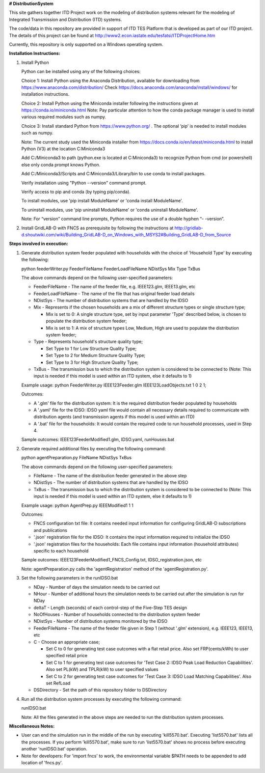 **# DistributionSystem**

This site gathers together ITD Project work on the modeling of distribution systems relevant for the modeling of Integrated Transmission and Distribution (ITD) systems.

The code/data in this repository are provided in support of ITD TES Platform that is developed as part of our ITD project. The details of this project can be found at http://www2.econ.iastate.edu/tesfatsi/ITDProjectHome.htm

Currently, this repository is only supported on a Windows operating system.

**Installation Instructions:**

#. Install Python
    
   Python can be installed using any of the following choices:
    
   Choice 1: Install Python using the Anaconda Distribution, available for downloading from https://www.anaconda.com/distribution/
   Check https://docs.anaconda.com/anaconda/install/windows/ for installation instructions. 

   Choice 2: Install Python using the Miniconda installer following the instructions given at https://conda.io/miniconda.html 
   Note: Pay particular attention to how the conda package manager is used to install various required modules such as numpy. 

   Choice 3: Install standard Python from https://www.python.org/ . The optional ‘pip’ is needed to install modules such as numpy.
	
   Note: The current study used the Miniconda installer from https://docs.conda.io/en/latest/miniconda.html to install Python (V3) at the location 	
   C:\Miniconda3

   Add C:/Miniconda3 to path (python.exe is located at C:\Miniconda3) to recognize Python from cmd (or powershell) else only conda prompt knows Python.
	
   Add C:/Miniconda3/Scripts and C:Miniconda3/Library/bin to use conda to install packages.

   Verify installation using "Python --version" command prompt.  
	
   Verify access to pip and conda (by typing pip/conda).
	
   To install modules, use 'pip install ModuleName' or 'conda install ModuleName'.
	
   To uninstall modules, use 'pip uninstall ModuleName' or 'conda uninstall ModuleName'.

   Note: For “version” command line prompts, Python requires the use of a double hyphen “- -version”.

#. Install GridLAB-D with FNCS as prerequisite by following the instructions at
   http://gridlab-d.shoutwiki.com/wiki/Building_GridLAB-D_on_Windows_with_MSYS2#Building_GridLAB-D_from_Source


**Steps involved in execution:**

#. Generate distribution system feeder populated with households with the choice of 'Household Type' by executing the following:

   python feederWriter.py FeederFileName FeederLoadFileName NDistSys Mix Type TxBus
   
   The above commands depend on the following user-specified parameters: 
   
   * FeederFileName - The name of the feeder file, e.g. IEEE123.glm, IEEE13.glm, etc
   
   * FeederLoadFileName - The name of the file that has original feeder load details
   
   * NDistSys - The number of distribution systems that are handled by the IDSO
   
   * Mix - Represents if the chosen households are a mix of different structure types or single structure type;
     
     * Mix is set to 0: A single structure type, set by input parameter 'Type' described below, is chosen to populate the distribution system feeder;
     
     * Mix is set to 1: A mix of structure types Low, Medium, High are used to populate the distribution system feeder;
	 
   * Type - Represents household's structure quality type; 
     
     * Set Type to 1 for Low Structure Quality Type;
     
     * Set Type to 2 for Medium Structure Quality Type;
     
     * Set Type to 3 for High Structure Quality Type;
	   
   * TxBus - The transmission bus to which the distribution system is considered to be connected to (Note: This input is needed if this model is used within an ITD system, else it defaults to 1)
   
   Example usage: python FeederWriter.py IEEE123Feeder.glm IEEE123LoadObjects.txt 1 0 2 1;
   
   Outcomes:
   
   * A '.glm' file for the distribution system: It is the required distribution feeder populated by households
   
   * A '.yaml' file for the IDSO: IDSO yaml file would contain all necessary details required to communicate with distribution agents (and transmission agents if this model is used within an ITD)
   
   * A '.bat' file for the households: It would contain the required code to run household processes, used in Step 4.
    
   Sample outcomes: IEEE123FeederModified1.glm, IDSO.yaml, runHouses.bat
    
#. Generate required additional files by executing the following command:
   
   python agentPreparation.py FileName NDistSys TxBus
   
   The above commands depend on the following user-specified parameters: 
   
   * FileName - The name of the distribution feeder generated in the above step
   
   * NDistSys - The number of distribution systems that are handled by the IDSO
   
   * TxBus - The transmission bus to which the distribution system is considered to be connected to (Note: This input is needed if this model is used within an ITD system, else it defaults to 1)
   
   Example usage: python AgentPrep.py IEEEModified1 1 1
    		
   Outcomes: 
   
   * FNCS configuration txt file: It contains needed input information for configuring GridLAB-D subscriptions and publications
   
   * '.json' registration file for the IDSO: It contains the input information required to initialize the IDSO
   
   * '.json' registration files for the households: Each file contains input information (household attributes) specific to each household
   
   Sample outcomes: IEEE123FeederModified1_FNCS_Config.txt, IDSO_registration.json, etc
   
   Note: agentPreparation.py calls the 'agentRegistration' method of the 'agentRegistration.py'.
   
#. Set the following parameters in the runIDSO.bat
   
   * NDay - Number of days the simulation needs to be carried out
   
   * NHour - Number of additional hours the simulation needs to be carried out after the simulation is run for NDay
   
   * deltaT - Length (seconds) of each control-step of the Five-Step TES design
   
   * NoOfHouses - Number of households connected to the distribution system feeder
   
   * NDistSys - Number of distribution systems monitored by the IDSO
   
   * FeederFileName - The name of the feeder file given in Step 1 (without '.glm' extension), e.g. IEEE123, IEEE13, etc
   
   * C - Choose an appropriate case; 
     
     * Set C to 0 for generating test case outcomes with a flat retail price. Also set FRP(cents/kWh) to user specified retail price 
     
     * Set C to 1 for generating test case outcomes for 'Test Case 2: IDSO Peak Load Reduction Capabilities'. Also set PL(kW) and TPLR(kW) to user specified values
     
     * Set C to 2 for generating test case outcomes for 'Test Case 3: IDSO Load Matching Capabilities'. Also set RefLoad
   
   * DSDirectory - Set the path of this repository folder to DSDirectory
	
#. Run all the distribution system processes by executing the following command:

   runIDSO.bat
   
   Note: All the files generated in the above steps are needed to run the distribution system processes.
   
**Miscellaneous Notes:** 

* User can end the simulation run in the middle of the run by executing 'kill5570.bat'. Executing 'list5570.bat' lists all the processes. If you perform 'kill5570.bat', make sure to run 'list5570.bat' shows no process before executing another 'runIDSO.bat' operation. 
* Note for developers: For 'import fncs' to work, the environmental variable $PATH needs to be appended to add location of 'fncs.py'.
